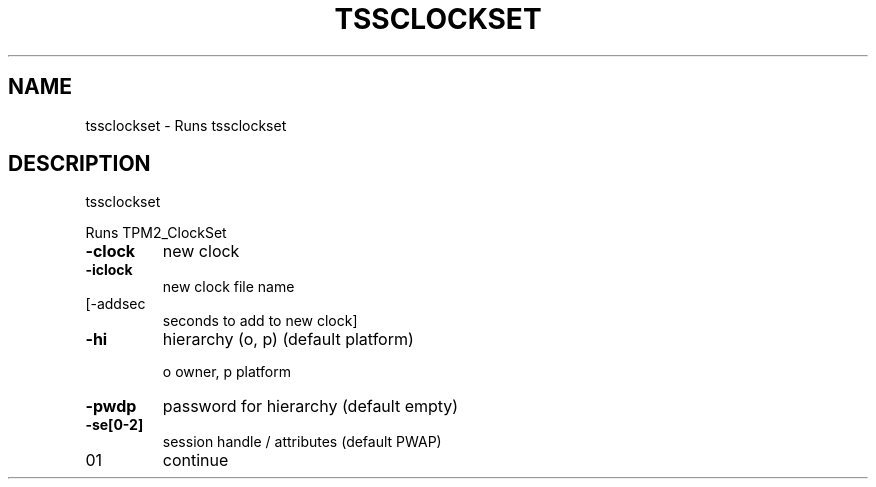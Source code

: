 '.\" DO NOT MODIFY THIS FILE!  It was generated by help2man 1.47.13.
.TH TSSCLOCKSET "1" "November 2020" "tssclockset 1.6" "User Commands"
.SH NAME
tssclockset \- Runs tssclockset
.SH DESCRIPTION
tssclockset
.PP
Runs TPM2_ClockSet
.TP
\fB\-clock\fR
new clock
.TP
\fB\-iclock\fR
new clock file name
.TP
[\-addsec
seconds to add to new clock]
.TP
\fB\-hi\fR
hierarchy (o, p) (default platform)
.IP
o owner, p platform
.TP
\fB\-pwdp\fR
password for hierarchy (default empty)
.TP
\fB\-se[0\-2]\fR
session handle / attributes (default PWAP)
.TP
01
continue
